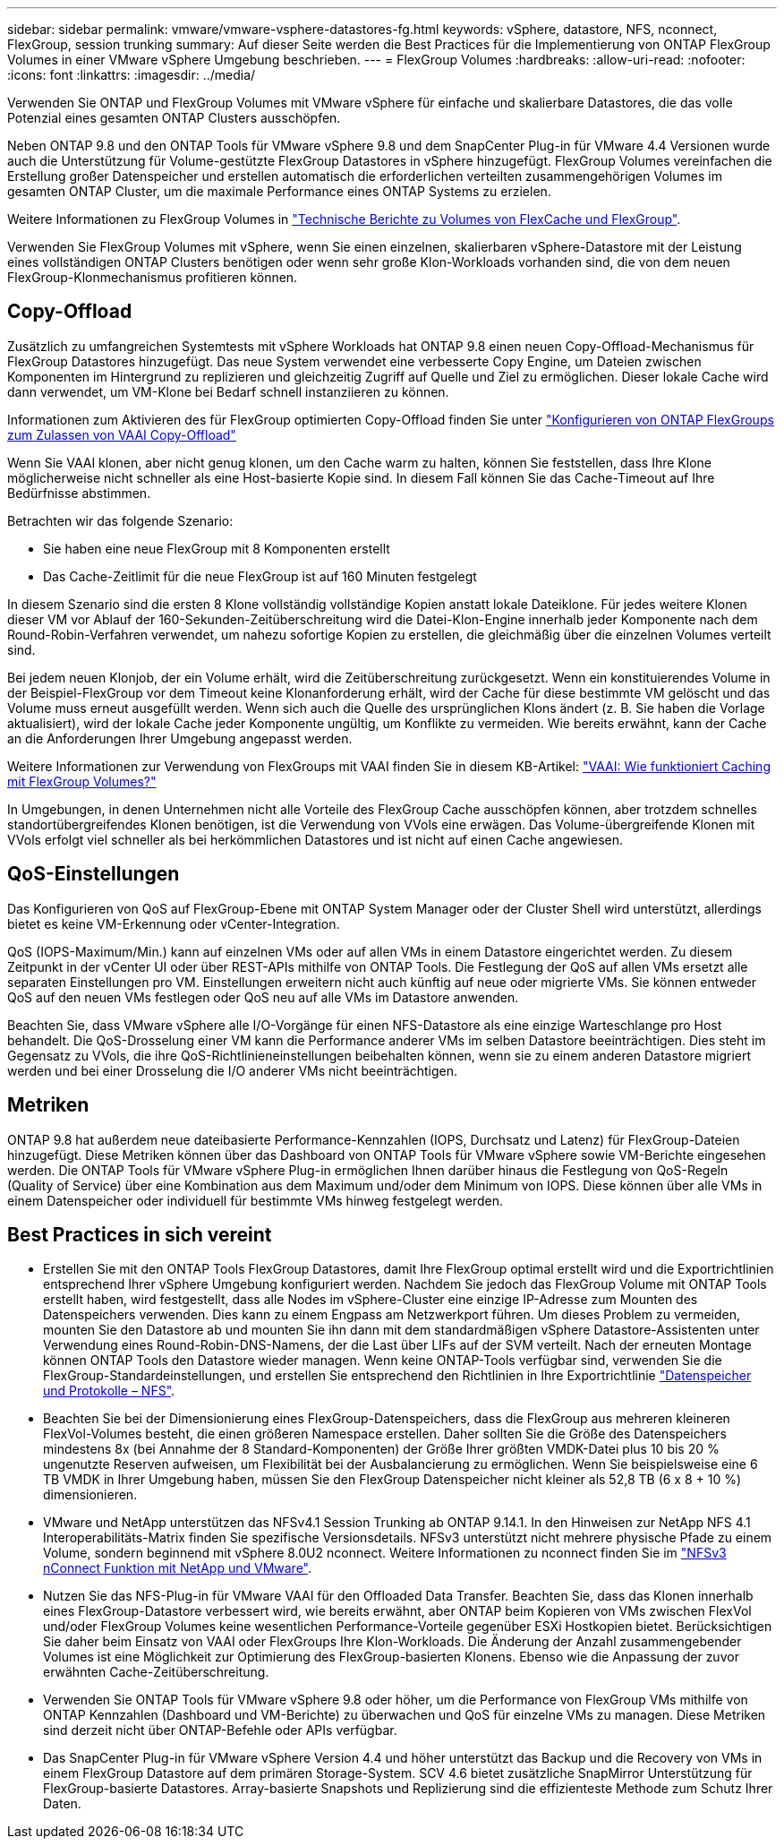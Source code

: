 ---
sidebar: sidebar 
permalink: vmware/vmware-vsphere-datastores-fg.html 
keywords: vSphere, datastore, NFS, nconnect, FlexGroup, session trunking 
summary: Auf dieser Seite werden die Best Practices für die Implementierung von ONTAP FlexGroup Volumes in einer VMware vSphere Umgebung beschrieben. 
---
= FlexGroup Volumes
:hardbreaks:
:allow-uri-read: 
:nofooter: 
:icons: font
:linkattrs: 
:imagesdir: ../media/


[role="lead"]
Verwenden Sie ONTAP und FlexGroup Volumes mit VMware vSphere für einfache und skalierbare Datastores, die das volle Potenzial eines gesamten ONTAP Clusters ausschöpfen.

Neben ONTAP 9.8 und den ONTAP Tools für VMware vSphere 9.8 und dem SnapCenter Plug-in für VMware 4.4 Versionen wurde auch die Unterstützung für Volume-gestützte FlexGroup Datastores in vSphere hinzugefügt. FlexGroup Volumes vereinfachen die Erstellung großer Datenspeicher und erstellen automatisch die erforderlichen verteilten zusammengehörigen Volumes im gesamten ONTAP Cluster, um die maximale Performance eines ONTAP Systems zu erzielen.

Weitere Informationen zu FlexGroup Volumes in link:../nas-containers.html["Technische Berichte zu Volumes von FlexCache und FlexGroup"].

Verwenden Sie FlexGroup Volumes mit vSphere, wenn Sie einen einzelnen, skalierbaren vSphere-Datastore mit der Leistung eines vollständigen ONTAP Clusters benötigen oder wenn sehr große Klon-Workloads vorhanden sind, die von dem neuen FlexGroup-Klonmechanismus profitieren können.



== Copy-Offload

Zusätzlich zu umfangreichen Systemtests mit vSphere Workloads hat ONTAP 9.8 einen neuen Copy-Offload-Mechanismus für FlexGroup Datastores hinzugefügt. Das neue System verwendet eine verbesserte Copy Engine, um Dateien zwischen Komponenten im Hintergrund zu replizieren und gleichzeitig Zugriff auf Quelle und Ziel zu ermöglichen. Dieser lokale Cache wird dann verwendet, um VM-Klone bei Bedarf schnell instanziieren zu können.

Informationen zum Aktivieren des für FlexGroup optimierten Copy-Offload finden Sie unter https://kb.netapp.com/onprem/ontap/dm/VAAI/How_to_Configure_ONTAP_FlexGroups_to_allow_VAAI_copy_offload["Konfigurieren von ONTAP FlexGroups zum Zulassen von VAAI Copy-Offload"]

Wenn Sie VAAI klonen, aber nicht genug klonen, um den Cache warm zu halten, können Sie feststellen, dass Ihre Klone möglicherweise nicht schneller als eine Host-basierte Kopie sind. In diesem Fall können Sie das Cache-Timeout auf Ihre Bedürfnisse abstimmen.

Betrachten wir das folgende Szenario:

* Sie haben eine neue FlexGroup mit 8 Komponenten erstellt
* Das Cache-Zeitlimit für die neue FlexGroup ist auf 160 Minuten festgelegt


In diesem Szenario sind die ersten 8 Klone vollständig vollständige Kopien anstatt lokale Dateiklone. Für jedes weitere Klonen dieser VM vor Ablauf der 160-Sekunden-Zeitüberschreitung wird die Datei-Klon-Engine innerhalb jeder Komponente nach dem Round-Robin-Verfahren verwendet, um nahezu sofortige Kopien zu erstellen, die gleichmäßig über die einzelnen Volumes verteilt sind.

Bei jedem neuen Klonjob, der ein Volume erhält, wird die Zeitüberschreitung zurückgesetzt. Wenn ein konstituierendes Volume in der Beispiel-FlexGroup vor dem Timeout keine Klonanforderung erhält, wird der Cache für diese bestimmte VM gelöscht und das Volume muss erneut ausgefüllt werden. Wenn sich auch die Quelle des ursprünglichen Klons ändert (z. B. Sie haben die Vorlage aktualisiert), wird der lokale Cache jeder Komponente ungültig, um Konflikte zu vermeiden. Wie bereits erwähnt, kann der Cache an die Anforderungen Ihrer Umgebung angepasst werden.

Weitere Informationen zur Verwendung von FlexGroups mit VAAI finden Sie in diesem KB-Artikel: https://kb.netapp.com/?title=onprem%2Fontap%2Fdm%2FVAAI%2FVAAI%3A_How_does_caching_work_with_FlexGroups%253F["VAAI: Wie funktioniert Caching mit FlexGroup Volumes?"^]

In Umgebungen, in denen Unternehmen nicht alle Vorteile des FlexGroup Cache ausschöpfen können, aber trotzdem schnelles standortübergreifendes Klonen benötigen, ist die Verwendung von VVols eine erwägen. Das Volume-übergreifende Klonen mit VVols erfolgt viel schneller als bei herkömmlichen Datastores und ist nicht auf einen Cache angewiesen.



== QoS-Einstellungen

Das Konfigurieren von QoS auf FlexGroup-Ebene mit ONTAP System Manager oder der Cluster Shell wird unterstützt, allerdings bietet es keine VM-Erkennung oder vCenter-Integration.

QoS (IOPS-Maximum/Min.) kann auf einzelnen VMs oder auf allen VMs in einem Datastore eingerichtet werden. Zu diesem Zeitpunkt in der vCenter UI oder über REST-APIs mithilfe von ONTAP Tools. Die Festlegung der QoS auf allen VMs ersetzt alle separaten Einstellungen pro VM. Einstellungen erweitern nicht auch künftig auf neue oder migrierte VMs. Sie können entweder QoS auf den neuen VMs festlegen oder QoS neu auf alle VMs im Datastore anwenden.

Beachten Sie, dass VMware vSphere alle I/O-Vorgänge für einen NFS-Datastore als eine einzige Warteschlange pro Host behandelt. Die QoS-Drosselung einer VM kann die Performance anderer VMs im selben Datastore beeinträchtigen. Dies steht im Gegensatz zu VVols, die ihre QoS-Richtlinieneinstellungen beibehalten können, wenn sie zu einem anderen Datastore migriert werden und bei einer Drosselung die I/O anderer VMs nicht beeinträchtigen.



== Metriken

ONTAP 9.8 hat außerdem neue dateibasierte Performance-Kennzahlen (IOPS, Durchsatz und Latenz) für FlexGroup-Dateien hinzugefügt. Diese Metriken können über das Dashboard von ONTAP Tools für VMware vSphere sowie VM-Berichte eingesehen werden. Die ONTAP Tools für VMware vSphere Plug-in ermöglichen Ihnen darüber hinaus die Festlegung von QoS-Regeln (Quality of Service) über eine Kombination aus dem Maximum und/oder dem Minimum von IOPS. Diese können über alle VMs in einem Datenspeicher oder individuell für bestimmte VMs hinweg festgelegt werden.



== Best Practices in sich vereint

* Erstellen Sie mit den ONTAP Tools FlexGroup Datastores, damit Ihre FlexGroup optimal erstellt wird und die Exportrichtlinien entsprechend Ihrer vSphere Umgebung konfiguriert werden. Nachdem Sie jedoch das FlexGroup Volume mit ONTAP Tools erstellt haben, wird festgestellt, dass alle Nodes im vSphere-Cluster eine einzige IP-Adresse zum Mounten des Datenspeichers verwenden. Dies kann zu einem Engpass am Netzwerkport führen. Um dieses Problem zu vermeiden, mounten Sie den Datastore ab und mounten Sie ihn dann mit dem standardmäßigen vSphere Datastore-Assistenten unter Verwendung eines Round-Robin-DNS-Namens, der die Last über LIFs auf der SVM verteilt. Nach der erneuten Montage können ONTAP Tools den Datastore wieder managen. Wenn keine ONTAP-Tools verfügbar sind, verwenden Sie die FlexGroup-Standardeinstellungen, und erstellen Sie entsprechend den Richtlinien in Ihre Exportrichtlinie link:vmware-vsphere-datastores-nfs.html["Datenspeicher und Protokolle – NFS"].
* Beachten Sie bei der Dimensionierung eines FlexGroup-Datenspeichers, dass die FlexGroup aus mehreren kleineren FlexVol-Volumes besteht, die einen größeren Namespace erstellen. Daher sollten Sie die Größe des Datenspeichers mindestens 8x (bei Annahme der 8 Standard-Komponenten) der Größe Ihrer größten VMDK-Datei plus 10 bis 20 % ungenutzte Reserven aufweisen, um Flexibilität bei der Ausbalancierung zu ermöglichen. Wenn Sie beispielsweise eine 6 TB VMDK in Ihrer Umgebung haben, müssen Sie den FlexGroup Datenspeicher nicht kleiner als 52,8 TB (6 x 8 + 10 %) dimensionieren.
* VMware und NetApp unterstützen das NFSv4.1 Session Trunking ab ONTAP 9.14.1. In den Hinweisen zur NetApp NFS 4.1 Interoperabilitäts-Matrix finden Sie spezifische Versionsdetails. NFSv3 unterstützt nicht mehrere physische Pfade zu einem Volume, sondern beginnend mit vSphere 8.0U2 nconnect. Weitere Informationen zu nconnect finden Sie im link:https://docs.netapp.com/us-en/netapp-solutions/virtualization/vmware-vsphere8-nfsv3-nconnect.html["NFSv3 nConnect Funktion mit NetApp und VMware"].
* Nutzen Sie das NFS-Plug-in für VMware VAAI für den Offloaded Data Transfer. Beachten Sie, dass das Klonen innerhalb eines FlexGroup-Datastore verbessert wird, wie bereits erwähnt, aber ONTAP beim Kopieren von VMs zwischen FlexVol und/oder FlexGroup Volumes keine wesentlichen Performance-Vorteile gegenüber ESXi Hostkopien bietet. Berücksichtigen Sie daher beim Einsatz von VAAI oder FlexGroups Ihre Klon-Workloads. Die Änderung der Anzahl zusammengebender Volumes ist eine Möglichkeit zur Optimierung des FlexGroup-basierten Klonens. Ebenso wie die Anpassung der zuvor erwähnten Cache-Zeitüberschreitung.
* Verwenden Sie ONTAP Tools für VMware vSphere 9.8 oder höher, um die Performance von FlexGroup VMs mithilfe von ONTAP Kennzahlen (Dashboard und VM-Berichte) zu überwachen und QoS für einzelne VMs zu managen. Diese Metriken sind derzeit nicht über ONTAP-Befehle oder APIs verfügbar.
* Das SnapCenter Plug-in für VMware vSphere Version 4.4 und höher unterstützt das Backup und die Recovery von VMs in einem FlexGroup Datastore auf dem primären Storage-System. SCV 4.6 bietet zusätzliche SnapMirror Unterstützung für FlexGroup-basierte Datastores. Array-basierte Snapshots und Replizierung sind die effizienteste Methode zum Schutz Ihrer Daten.


